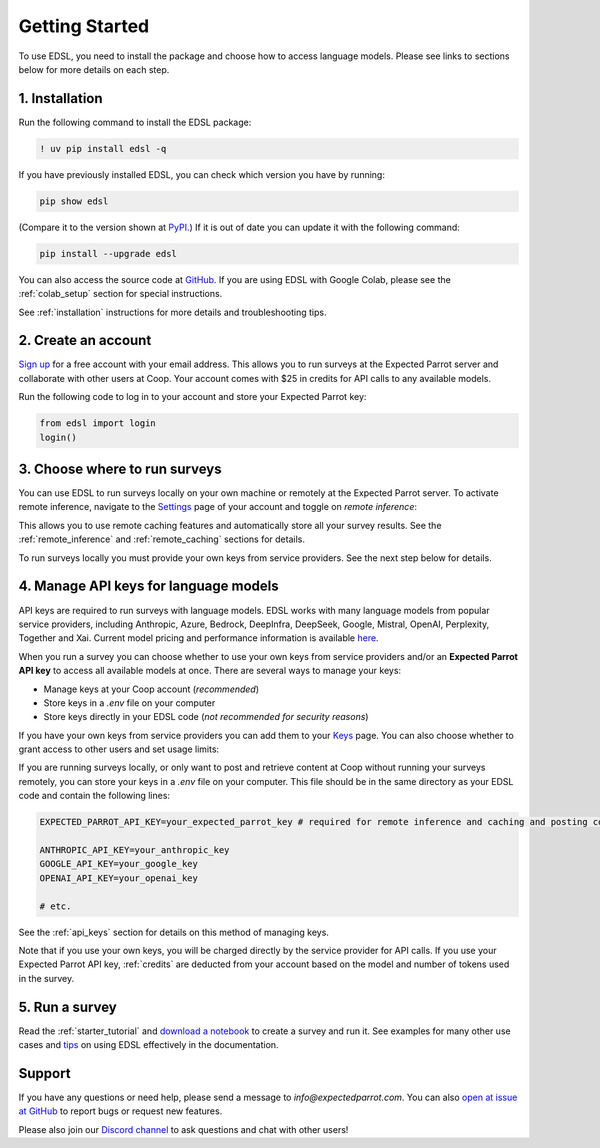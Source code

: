 Getting Started
===============

To use EDSL, you need to install the package and choose how to access language models.
Please see links to sections below for more details on each step.


1. Installation
---------------
   
Run the following command to install the EDSL package:

.. code:: 

   ! uv pip install edsl -q


If you have previously installed EDSL, you can check which version you have by running: 

.. code:: 

   pip show edsl
   

(Compare it to the version shown at `PyPI <https://pypi.org/project/edsl/>`_.)
If it is out of date you can update it with the following command:

.. code:: 

   pip install --upgrade edsl


You can also access the source code at `GitHub <https://github.com/expectedparrot/edsl>`_. 
If you are using EDSL with Google Colab, please see the :ref:`colab_setup` section for special instructions.

See :ref:`installation` instructions for more details and troubleshooting tips. 


2. Create an account
--------------------

`Sign up <https://www.expectedparrot.com/login>`_ for a free account with your email address.
This allows you to run surveys at the Expected Parrot server and collaborate with other users at Coop.
Your account comes with $25 in credits for API calls to any available models.

Run the following code to log in to your account and store your Expected Parrot key:

.. code:: 

   from edsl import login
   login() 



3. Choose where to run surveys
------------------------------

You can use EDSL to run surveys locally on your own machine or remotely at the Expected Parrot server.
To activate remote inference, navigate to the `Settings <https://www.expectedparrot.com/home/settings>`_ page of your account and toggle on *remote inference*:

.. image:: static/home-settings.png
   :alt: Toggle on remote inference
   :align: center
   :width: 100%


.. raw:: html

   <br>


This allows you to use remote caching features and automatically store all your survey results.
See the :ref:`remote_inference` and :ref:`remote_caching` sections for details.

To run surveys locally you must provide your own keys from service providers.
See the next step below for details.


4. Manage API keys for language models
--------------------------------------

API keys are required to run surveys with language models.
EDSL works with many language models from popular service providers, including Anthropic, Azure, Bedrock, DeepInfra, DeepSeek, Google, Mistral, OpenAI, Perplexity, Together and Xai.
Current model pricing and performance information is available `here <https://www.expectedparrot.com/getting-started/coop-pricing>`_.

When you run a survey you can choose whether to use your own keys from service providers and/or an **Expected Parrot API key** to access all available models at once.
There are several ways to manage your keys:

* Manage keys at your Coop account (*recommended*)

* Store keys in a `.env` file on your computer

* Store keys directly in your EDSL code (*not recommended for security reasons*)


If you have your own keys from service providers you can add them to your `Keys <https://www.expectedparrot.com/home/keys>`_ page.
You can also choose whether to grant access to other users and set usage limits:

.. image:: static/home-keys.png
   :alt: Keys page view showing stored keys
   :align: center
   :width: 100%


.. raw:: html

   <br>  


If you are running surveys locally, or only want to post and retrieve content at Coop without running your surveys remotely, you can store your keys in a `.env` file on your computer.
This file should be in the same directory as your EDSL code and contain the following lines:

.. code:: 

   EXPECTED_PARROT_API_KEY=your_expected_parrot_key # required for remote inference and caching and posting content at Coop

   ANTHROPIC_API_KEY=your_anthropic_key
   GOOGLE_API_KEY=your_google_key
   OPENAI_API_KEY=your_openai_key
   
   # etc.


See the :ref:`api_keys` section for details on this method of managing keys.

Note that if you use your own keys, you will be charged directly by the service provider for API calls.
If you use your Expected Parrot API key, :ref:`credits` are deducted from your account based on the model and number of tokens used in the survey.


5. Run a survey
---------------

Read the :ref:`starter_tutorial` and `download a notebook <https://www.expectedparrot.com/content/179b3a78-2505-4568-acd9-c09d18953288>`_ to create a survey and run it.
See examples for many other use cases and `tips <https://docs.expectedparrot.com/en/latest/checklist.html>`_ on using EDSL effectively in the documentation.



Support
-------

If you have any questions or need help, please send a message to `info@expectedparrot.com`.
You can also `open at issue at GitHub <https://github.com/expectedparrot/edsl/issues/new?template=Blank+issue>`_ to report bugs or request new features.

Please also join our `Discord channel <https://discord.com/invite/mxAYkjfy9m>`_ to ask questions and chat with other users!
